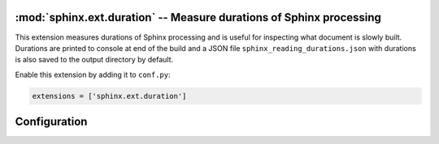 :mod:`sphinx.ext.duration` -- Measure durations of Sphinx processing
====================================================================

.. module:: sphinx.ext.duration
   :synopsis: Measure durations of Sphinx processing

.. versionadded:: 2.4

This extension measures durations of Sphinx processing and is useful
for inspecting what document is slowly built. Durations are printed
to console at end of the build and a JSON file ``sphinx_reading_durations.json``
with durations is also saved to the output directory by default.

Enable this extension by adding it to ``conf.py``:

.. code-block:: python

   extensions = ['sphinx.ext.duration']


Configuration
=============

.. confval:: duration_print_slowest
   :type: :code-py:`bool`
   :default: :code-py:`True`

   Show the slowest durations in the build summary, e.g.:

    .. code-block:: shell

        ====================== slowest 5 reading durations =======================
        0.012s toctree
        0.011s admonitions
        0.011s refs
        0.006s docfields
        0.005s figure

.. confval:: duration_n_slowest
   :type: :code-py:`int`
   :default: :code-py:`5`

   Maximum number of slowest durations to show in the build summary.
   The durations are sorted in order from slow to fast. Only the ``5`` slowest
   durations are shown by default. Set this to ``0`` to show all durations.

   .. versionadded:: 8.3

.. confval:: duration_print_total
   :type: :code-py:`bool`
   :default: :code-py:`True`

   Show the total reading duration in the build summary, e.g.:

   .. code-block:: shell

      ====================== total reading duration ==========================
      Total time reading 31 files:

      minutes:        0
      seconds:        3
      milliseconds: 142

   .. versionadded:: 8.3

.. confval:: duration_write_json
   :type: :code-py:`bool`
   :default: :code-py:`True`

   Write the reading durations ``dict`` to a JSON file in the output directory.
   The ``dict`` contains file paths relative to ``outdir`` and durations in seconds.

   The file may be read and used for testing purposes, e.g.:

   .. code-block:: python

      import json

      with open( 'sphinx_reading_durations.json', 'r') as file:
          reading_durations = json.load(file)

   .. versionadded:: 8.3
